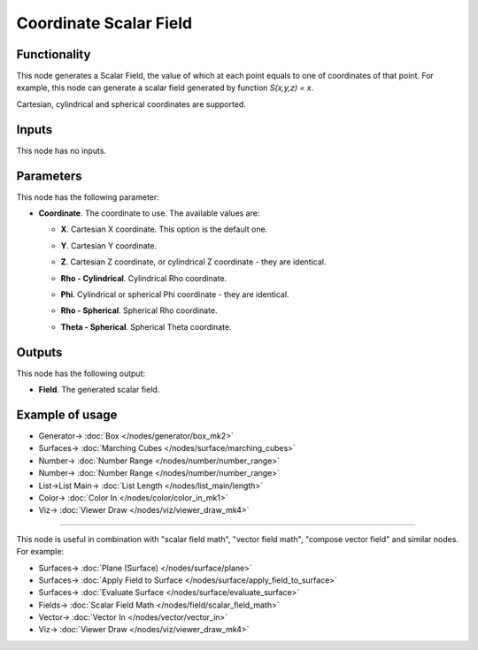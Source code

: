 Coordinate Scalar Field
=======================

.. image:: https://github.com/nortikin/sverchok/assets/14288520/0be09d92-f2da-40e3-96b1-a7565f66cbc6
  :target: https://github.com/nortikin/sverchok/assets/14288520/0be09d92-f2da-40e3-96b1-a7565f66cbc6

Functionality
-------------

This node generates a Scalar Field, the value of which at each point equals to
one of coordinates of that point. For example, this node can generate a scalar
field generated by function `S(x,y,z) = x`.

Cartesian, cylindrical and spherical coordinates are supported.

.. image:: https://github.com/nortikin/sverchok/assets/14288520/17b237ba-b394-42c4-ad8c-a8f41da2a98c
  :target: https://github.com/nortikin/sverchok/assets/14288520/17b237ba-b394-42c4-ad8c-a8f41da2a98c

Inputs
------

This node has no inputs.

Parameters
----------

This node has the following parameter:

* **Coordinate**. The coordinate to use. The available values are:

  * **X**. Cartesian X coordinate. This option is the default one.

    .. image:: https://github.com/nortikin/sverchok/assets/14288520/cabfb96e-f2b1-430c-8355-47a46c7d8685
      :target: https://github.com/nortikin/sverchok/assets/14288520/cabfb96e-f2b1-430c-8355-47a46c7d8685

  * **Y**. Cartesian Y coordinate.

    .. image:: https://github.com/nortikin/sverchok/assets/14288520/df3efe56-83ee-4ccb-b514-138c7600724d
      :target: https://github.com/nortikin/sverchok/assets/14288520/df3efe56-83ee-4ccb-b514-138c7600724d

  * **Z**. Cartesian Z coordinate, or cylindrical Z coordinate - they are identical.

    .. image:: https://github.com/nortikin/sverchok/assets/14288520/b57f0e6a-e0b5-48b6-9060-4db22f62ec67
      :target: https://github.com/nortikin/sverchok/assets/14288520/b57f0e6a-e0b5-48b6-9060-4db22f62ec67

  * **Rho - Cylindrical**. Cylindrical Rho coordinate.

    .. image:: https://github.com/nortikin/sverchok/assets/14288520/06f6f981-554c-4882-8304-5d2bd1b8aa58
      :target: https://github.com/nortikin/sverchok/assets/14288520/06f6f981-554c-4882-8304-5d2bd1b8aa58

  * **Phi**. Cylindrical or spherical Phi coordinate - they are identical.

    .. image:: https://github.com/nortikin/sverchok/assets/14288520/ee7f4a5a-8c30-4794-afe5-21cbb5809b5d
      :target: https://github.com/nortikin/sverchok/assets/14288520/ee7f4a5a-8c30-4794-afe5-21cbb5809b5d

  * **Rho - Spherical**. Spherical Rho coordinate.

    .. image:: https://github.com/nortikin/sverchok/assets/14288520/55de4207-31ce-4648-9a5b-70731368dc3d
      :target: https://github.com/nortikin/sverchok/assets/14288520/55de4207-31ce-4648-9a5b-70731368dc3d

  * **Theta - Spherical**. Spherical Theta coordinate.

    .. image:: https://github.com/nortikin/sverchok/assets/14288520/c6fca188-671c-4b80-ac9e-15cdb6c6ac9c
      :target: https://github.com/nortikin/sverchok/assets/14288520/c6fca188-671c-4b80-ac9e-15cdb6c6ac9c

Outputs
-------

This node has the following output:

* **Field**. The generated scalar field.

Example of usage
----------------

.. image:: https://github.com/nortikin/sverchok/assets/14288520/d7eb084f-7773-4d3e-8299-2b4b8d1ca690
  :target: https://github.com/nortikin/sverchok/assets/14288520/d7eb084f-7773-4d3e-8299-2b4b8d1ca690

* Generator-> :doc:`Box </nodes/generator/box_mk2>`
* Surfaces-> :doc:`Marching Cubes </nodes/surface/marching_cubes>`
* Number-> :doc:`Number Range </nodes/number/number_range>`
* Number-> :doc:`Number Range </nodes/number/number_range>`
* List->List Main-> :doc:`List Length </nodes/list_main/length>`
* Color-> :doc:`Color In </nodes/color/color_in_mk1>`
* Viz-> :doc:`Viewer Draw </nodes/viz/viewer_draw_mk4>`

---------

This node is useful in combination with "scalar field math", "vector field math", "compose vector field" and similar nodes. For example:

.. image:: https://user-images.githubusercontent.com/284644/80824284-8e5f1380-8bf7-11ea-86e1-c7f590deb247.png
  :target: https://user-images.githubusercontent.com/284644/80824284-8e5f1380-8bf7-11ea-86e1-c7f590deb247.png

* Surfaces-> :doc:`Plane (Surface) </nodes/surface/plane>`
* Surfaces-> :doc:`Apply Field to Surface </nodes/surface/apply_field_to_surface>`
* Surfaces-> :doc:`Evaluate Surface </nodes/surface/evaluate_surface>`
* Fields-> :doc:`Scalar Field Math </nodes/field/scalar_field_math>`
* Vector-> :doc:`Vector In </nodes/vector/vector_in>`
* Viz-> :doc:`Viewer Draw </nodes/viz/viewer_draw_mk4>`